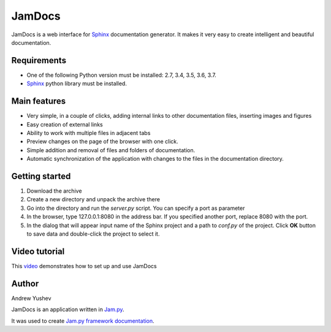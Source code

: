 ========
 JamDocs
========

JamDocs is a web interface for `Sphinx <http://www.sphinx-doc.org/en/master/>`_
documentation generator. It makes it very easy to create intelligent and beautiful
documentation. 

Requirements
============

* One of the following Python version must be installed: 2.7, 3.4, 3.5, 3.6, 3.7.
* `Sphinx <http://www.sphinx-doc.org/en/master/>`_ python library must be installed.

Main features
=============

* Very simple, in a couple of clicks, adding internal links to other 
  documentation files, inserting images and figures

* Easy creation of external links

* Ability to work with multiple files in adjacent tabs

* Preview changes on the page of the browser with one click.

* Simple addition and removal of files and folders of documentation.

* Automatic synchronization of the application with changes to the files in the 
  documentation directory.

Getting started
===============

1. Download the archive

2. Create a new directory and unpack the archive there

3. Go into the directory and run the *server.py* script. You can specify a port as parameter

4. In the browser, type 127.0.0.1:8080 in the address bar. If you specified another port, replace 8080 with the port.
  
5. In the dialog that will appear input name of the Sphinx project and a path to *conf.py* of the project. Click **OK** button to save data and double-click the project to select it.

Video tutorial
==============

This `video <https://youtu.be/zx7Ubyfl0M8>`_ demonstrates how to set up and use JamDocs

Author
======

Andrew Yushev

JamDocs is an application written in `Jam.py <http://jam-py.com/>`_. 

It was used to create `Jam.py framework documentation <http://jam-py.com/docs/index.html>`_.
